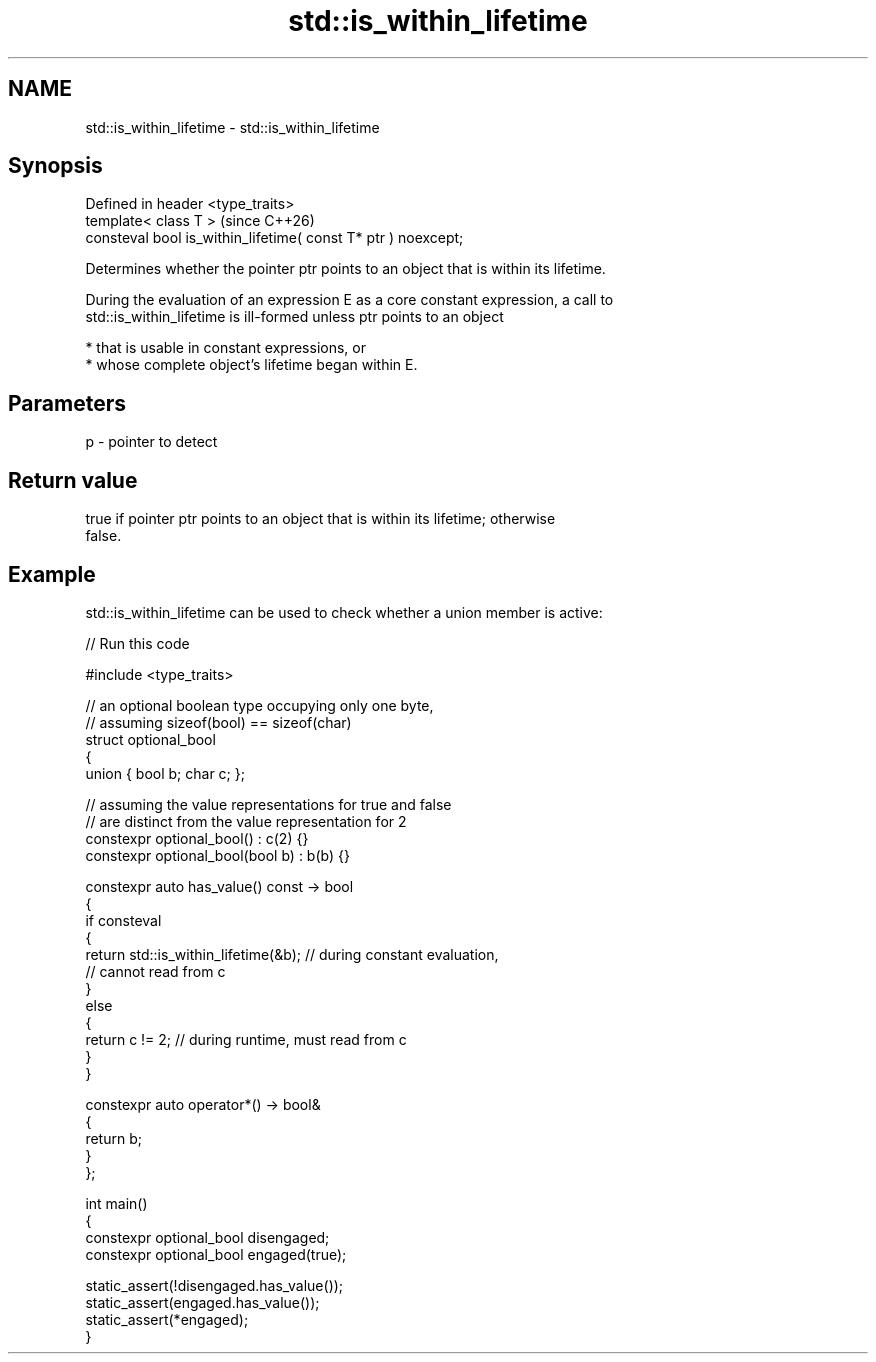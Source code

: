 .TH std::is_within_lifetime 3 "2024.06.10" "http://cppreference.com" "C++ Standard Libary"
.SH NAME
std::is_within_lifetime \- std::is_within_lifetime

.SH Synopsis
   Defined in header <type_traits>
   template< class T >                                          (since C++26)
   consteval bool is_within_lifetime( const T* ptr ) noexcept;

   Determines whether the pointer ptr points to an object that is within its lifetime.

   During the evaluation of an expression E as a core constant expression, a call to
   std::is_within_lifetime is ill-formed unless ptr points to an object

     * that is usable in constant expressions, or
     * whose complete object’s lifetime began within E.

.SH Parameters

   p - pointer to detect

.SH Return value

   true if pointer ptr points to an object that is within its lifetime; otherwise
   false.

.SH Example

   std::is_within_lifetime can be used to check whether a union member is active:


// Run this code

 #include <type_traits>

 // an optional boolean type occupying only one byte,
 // assuming sizeof(bool) == sizeof(char)
 struct optional_bool
 {
     union { bool b; char c; };

     // assuming the value representations for true and false
     // are distinct from the value representation for 2
     constexpr optional_bool() : c(2) {}
     constexpr optional_bool(bool b) : b(b) {}

     constexpr auto has_value() const -> bool
     {
         if consteval
         {
             return std::is_within_lifetime(&b); // during constant evaluation,
                                                 // cannot read from c
         }
         else
         {
             return c != 2; // during runtime, must read from c
         }
     }

     constexpr auto operator*() -> bool&
     {
         return b;
     }
 };

 int main()
 {
     constexpr optional_bool disengaged;
     constexpr optional_bool engaged(true);

     static_assert(!disengaged.has_value());
     static_assert(engaged.has_value());
     static_assert(*engaged);
 }
